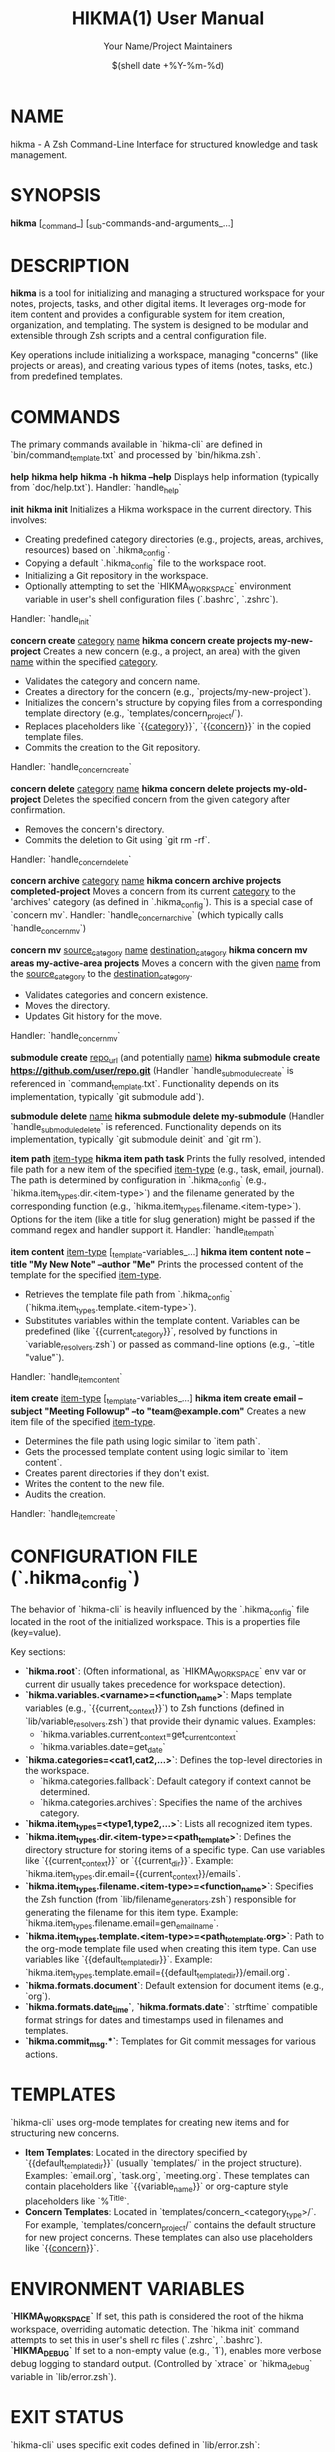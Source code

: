 #+TITLE: HIKMA(1) User Manual
#+AUTHOR: Your Name/Project Maintainers
#+DATE: $(shell date +%Y-%m-%d)
#+MANUAL: User Commands
#+SECTION: 1
#+OPTIONS: toc:nil

* NAME
hikma - A Zsh Command-Line Interface for structured knowledge and task management.

* SYNOPSIS
*hikma* [_command_] [_sub-commands-and-arguments_...]

* DESCRIPTION
*hikma* is a tool for initializing and managing a structured workspace for your notes, projects, tasks, and other digital items. It leverages org-mode for item content and provides a configurable system for item creation, organization, and templating. The system is designed to be modular and extensible through Zsh scripts and a central configuration file.

Key operations include initializing a workspace, managing "concerns" (like projects or areas), and creating various types of items (notes, tasks, etc.) from predefined templates.

* COMMANDS
  The primary commands available in `hikma-cli` are defined in `bin/command_template.txt` and processed by `bin/hikma.zsh`.

  *help*
  *hikma help*
  *hikma -h*
  *hikma --help*
    Displays help information (typically from `doc/help.txt`).
    Handler: `handle_help`

  *init*
  *hikma init*
    Initializes a Hikma workspace in the current directory. This involves:
    - Creating predefined category directories (e.g., projects, areas, archives, resources) based on `.hikma_config`.
    - Copying a default `.hikma_config` file to the workspace root.
    - Initializing a Git repository in the workspace.
    - Optionally attempting to set the `HIKMA_WORKSPACE` environment variable in user's shell configuration files (`.bashrc`, `.zshrc`).
    Handler: `handle_init`

  *concern create* _category_ _name_
  *hikma concern create projects my-new-project*
    Creates a new concern (e.g., a project, an area) with the given _name_ within the specified _category_.
    - Validates the category and concern name.
    - Creates a directory for the concern (e.g., `projects/my-new-project`).
    - Initializes the concern's structure by copying files from a corresponding template directory (e.g., `templates/concern_project/`).
    - Replaces placeholders like `{{__category__}}`, `{{__concern__}}` in the copied template files.
    - Commits the creation to the Git repository.
    Handler: `handle_concern_create`

  *concern delete* _category_ _name_
  *hikma concern delete projects my-old-project*
    Deletes the specified concern from the given category after confirmation.
    - Removes the concern's directory.
    - Commits the deletion to Git using `git rm -rf`.
    Handler: `handle_concern_delete`

  *concern archive* _category_ _name_
  *hikma concern archive projects completed-project*
    Moves a concern from its current _category_ to the 'archives' category (as defined in `.hikma_config`). This is a special case of `concern mv`.
    Handler: `handle_concern_archive` (which typically calls `handle_concern_mv`)

  *concern mv* _source_category_ _name_ _destination_category_
  *hikma concern mv areas my-active-area projects*
    Moves a concern with the given _name_ from the _source_category_ to the _destination_category_.
    - Validates categories and concern existence.
    - Moves the directory.
    - Updates Git history for the move.
    Handler: `handle_concern_mv`

  *submodule create* _repo_url_ (and potentially _name_)
  *hikma submodule create https://github.com/user/repo.git*
    (Handler `handle_submodule_create` is referenced in `command_template.txt`. Functionality depends on its implementation, typically `git submodule add`).

  *submodule delete* _name_
  *hikma submodule delete my-submodule*
    (Handler `handle_submodule_delete` is referenced. Functionality depends on its implementation, typically `git submodule deinit` and `git rm`).

  *item path* _item-type_
  *hikma item path task*
    Prints the fully resolved, intended file path for a new item of the specified _item-type_ (e.g., task, email, journal). The path is determined by configuration in `.hikma_config` (e.g., `hikma.item_types.dir.<item-type>`) and the filename generated by the corresponding function (e.g., `hikma.item_types.filename.<item-type>`).
    Options for the item (like a title for slug generation) might be passed if the command regex and handler support it.
    Handler: `handle_item_path`

  *item content* _item-type_ [_template-variables_...]
  *hikma item content note --title "My New Note" --author "Me"*
    Prints the processed content of the template for the specified _item-type_.
    - Retrieves the template file path from `.hikma_config` (`hikma.item_types.template.<item-type>`).
    - Substitutes variables within the template content. Variables can be predefined (like `{{current_category}}`, resolved by functions in `variable_resolvers.zsh`) or passed as command-line options (e.g., `--title "value"`).
    Handler: `handle_item_content`

  *item create* _item-type_ [_template-variables_...]
  *hikma item create email --subject "Meeting Followup" --to "team@example.com"*
    Creates a new item file of the specified _item-type_.
    - Determines the file path using logic similar to `item path`.
    - Gets the processed template content using logic similar to `item content`.
    - Creates parent directories if they don't exist.
    - Writes the content to the new file.
    - Audits the creation.
    Handler: `handle_item_create`

* CONFIGURATION FILE (`.hikma_config`)
  The behavior of `hikma-cli` is heavily influenced by the `.hikma_config` file located in the root of the initialized workspace. This is a properties file (key=value).

  Key sections:
  - *`hikma.root`*: (Often informational, as `HIKMA_WORKSPACE` env var or current dir usually takes precedence for workspace detection).
  - *`hikma.variables.<varname>=<function_name>`*: Maps template variables (e.g., `{{current_context}}`) to Zsh functions (defined in `lib/variable_resolvers.zsh`) that provide their dynamic values. Examples:
    - `hikma.variables.current_context=get_current_context`
    - `hikma.variables.date=get_date`
  - *`hikma.categories=<cat1,cat2,...>`*: Defines the top-level directories in the workspace.
    - `hikma.categories.fallback`: Default category if context cannot be determined.
    - `hikma.categories.archives`: Specifies the name of the archives category.
  - *`hikma.item_types=<type1,type2,...>`*: Lists all recognized item types.
  - *`hikma.item_types.dir.<item-type>=<path_template>`*: Defines the directory structure for storing items of a specific type. Can use variables like `{{current_context}}` or `{{current_dir}}`. Example: `hikma.item_types.dir.email={{current_context}}/emails`.
  - *`hikma.item_types.filename.<item-type>=<function_name>`*: Specifies the Zsh function (from `lib/filename_generators.zsh`) responsible for generating the filename for this item type. Example: `hikma.item_types.filename.email=gen_email_name`.
  - *`hikma.item_types.template.<item-type>=<path_to_template.org>`*: Path to the org-mode template file used when creating this item type. Can use variables like `{{default_template_dir}}`. Example: `hikma.item_types.template.email={{default_template_dir}}/email.org`.
  - *`hikma.formats.document`*: Default extension for document items (e.g., `org`).
  - *`hikma.formats.date_time`*, *`hikma.formats.date`*: `strftime` compatible format strings for dates and timestamps used in filenames and templates.
  - *`hikma.commit_msg.*`*: Templates for Git commit messages for various actions.

* TEMPLATES
  `hikma-cli` uses org-mode templates for creating new items and for structuring new concerns.
  - *Item Templates*: Located in the directory specified by `{{default_template_dir}}` (usually `templates/` in the project structure). Examples: `email.org`, `task.org`, `meeting.org`. These templates can contain placeholders like `{{variable_name}}` or org-capture style placeholders like `%^{Title}`.
  - *Concern Templates*: Located in `templates/concern_<category_type>/`. For example, `templates/concern_project/` contains the default structure for new project concerns. These templates can also use placeholders like `{{__concern__}}`.

* ENVIRONMENT VARIABLES
  *`HIKMA_WORKSPACE`*
    If set, this path is considered the root of the hikma workspace, overriding automatic detection. The `hikma init` command attempts to set this in user's shell rc files (`.zshrc`, `.bashrc`).
  *`HIKMA_DEBUG`*
    If set to a non-empty value (e.g., `1`), enables more verbose debug logging to standard output. (Controlled by `xtrace` or `hikma_debug` variable in `lib/error.zsh`).

* EXIT STATUS
  `hikma-cli` uses specific exit codes defined in `lib/error.zsh`:
  - *0*: Success.
  - *`hikma_code_fatal` (default 128)*: Fatal error, script usually exits.
  - *`hikma_code_illegal_state` (default 129)*: Script is in an unexpected state.
  - *`hikma_code_wrong_usage` (default 130)*: Incorrect command-line arguments or usage.
  - *`hikma_code_wrong_input` (default 131)*: Invalid input provided by the user.
  Other non-zero values may indicate errors from underlying commands or specific script logic.

* FILES
  - *`${HIKMA_WORKSPACE}/.hikma_config`*: Main configuration file.
  - *`${HIKMA_WORKSPACE}/<category>/<concern>/`*: Directory structure for organized items.
  - *`${hikma_script_root}/bin/hikma.zsh`*: Main executable script.
  - *`${hikma_script_root}/bin/command_template.txt`*: Defines command patterns and handlers.
  - *`${hikma_script_root}/lib/*.zsh`*: Library scripts.
  - *`${hikma_script_root}/templates/`*: Default org-mode templates.
  - *`${hikma_script_root}/doc/help.txt`*: Content for `hikma help`.

* EXAMPLES
  Initialize a workspace in the current directory:
  #+BEGIN_SRC sh
  hikma init
  #+END_SRC

  Create a new project "alpha" and a task within it:
  #+BEGIN_SRC sh
  hikma concern create projects alpha
  cd projects/alpha
  hikma item create task --title "Setup initial requirements"
  #+END_SRC

  Create a journal entry (assuming 'journal' item type is configured to be in 'areas/journal'):
  #+BEGIN_SRC sh
  hikma item create journal
  #+END_SRC

* BUGS
  Please report any bugs to [Your Project's Issue Tracker URL or Email Address].

* AUTHOR
  Written by [Your Name or Organization].

* COPYRIGHT
  Copyright (C) $(shell date +%Y) [Your Name or Organization].
  License: [Specify Your License, e.g., MIT, GPLv3+]
  This is free software: you are free to change and redistribute it.
  There is NO WARRANTY, to the extent permitted by law.

* SEE ALSO
  *org-mode*(7), *zsh*(1), *git*(1)
  (The `item-design.org` document in the source `doc/` directory provides insights into the CLI design principles.)
